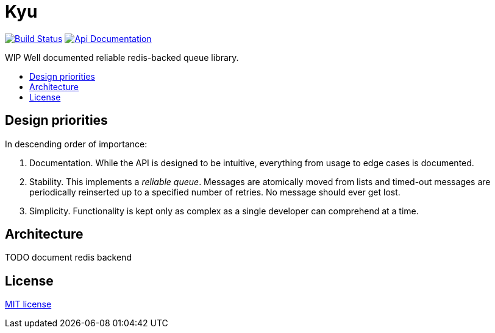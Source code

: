 :backslash: &#92;
:toc: macro
:!toc-title:
:source-language: php

[float]
Kyu
===

image:https://travis-ci.org/mangoweb-backend/kyu.svg?branch=master["Build Status", link="https://travis-ci.org/mangoweb-backend/kyu"]
image:https://img.shields.io/badge/api-doc-ff69b4.svg[Api Documentation,link=https://codedoc.pub/mangoweb-backend/kyu/]

WIP Well documented reliable redis-backed queue library.

toc::[]

== Design priorities

In descending order of importance:

. Documentation. While the API is designed to be intuitive, everything from usage to  edge cases is documented.
. Stability. This implements a __reliable queue__. Messages are atomically moved from lists and timed-out messages are periodically reinserted up to a specified number of retries. No message should ever get lost.
. Simplicity. Functionality is kept only as complex as a single developer can comprehend at a time.

== Architecture

TODO document redis backend

== License

link:LICENSE.md[MIT license]
